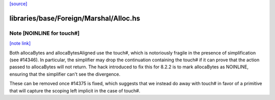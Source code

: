 `[source] <https://gitlab.haskell.org/ghc/ghc/tree/master/libraries/base/Foreign/Marshal/Alloc.hs>`_

libraries/base/Foreign/Marshal/Alloc.hs
=======================================


Note [NOINLINE for touch#]
~~~~~~~~~~~~~~~~~~~~~~~~~~

`[note link] <https://gitlab.haskell.org/ghc/ghc/tree/master/libraries/base/Foreign/Marshal/Alloc.hs#L119>`__

Both allocaBytes and allocaBytesAligned use the touch#, which is notoriously
fragile in the presence of simplification (see #14346). In particular, the
simplifier may drop the continuation containing the touch# if it can prove
that the action passed to allocaBytes will not return. The hack introduced to
fix this for 8.2.2 is to mark allocaBytes as NOINLINE, ensuring that the
simplifier can't see the divergence.

These can be removed once #14375 is fixed, which suggests that we instead do
away with touch# in favor of a primitive that will capture the scoping left
implicit in the case of touch#.

